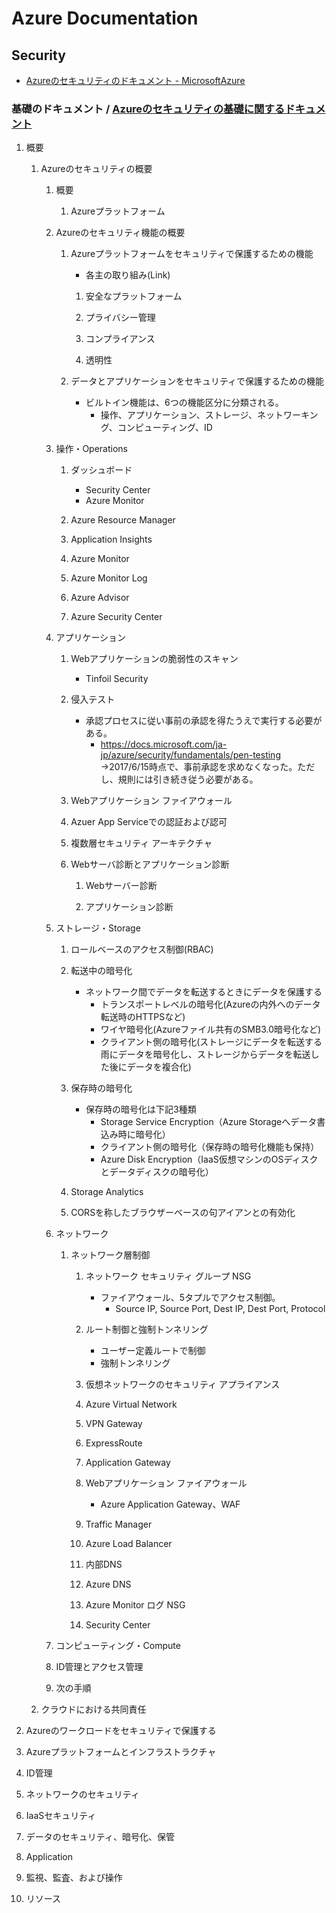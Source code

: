 * Azure Documentation
** Security
- [[https://docs.microsoft.com/ja-jp/azure/security/][Azureのセキュリティのドキュメント - MicrosoftAzure]]
*** 基礎のドキュメント / [[https://docs.microsoft.com/ja-jp/azure/security/fundamentals/][Azureのセキュリティの基礎に関するドキュメント]]
**** 概要
***** Azureのセキュリティの概要
****** 概要
******* Azureプラットフォーム
****** Azureのセキュリティ機能の概要
******* Azureプラットフォームをセキュリティで保護するための機能
- 各主の取り組み(Link)
******** 安全なプラットフォーム
******** プライバシー管理
******** コンプライアンス
******** 透明性
******* データとアプリケーションをセキュリティで保護するための機能
- ビルトイン機能は、6つの機能区分に分類される。
  - 操作、アプリケーション、ストレージ、ネットワーキング、コンピューティング、ID
****** 操作・Operations
******* ダッシュボード
- Security Center
- Azure Monitor
******* Azure Resource Manager
******* Application Insights
******* Azure Monitor
******* Azure Monitor Log
******* Azure Advisor
******* Azure Security Center
****** アプリケーション
******* Webアプリケーションの脆弱性のスキャン
- Tinfoil Security
******* 侵入テスト
- 承認プロセスに従い事前の承認を得たうえで実行する必要がある。
  - https://docs.microsoft.com/ja-jp/azure/security/fundamentals/pen-testing
    →2017/6/15時点で、事前承認を求めなくなった。ただし、規則には引き続き従う必要がある。
******* Webアプリケーション ファイアウォール
******* Azuer App Serviceでの認証および認可
******* 複数層セキュリティ アーキテクチャ
******* Webサーバ診断とアプリケーション診断
******** Webサーバー診断
******** アプリケーション診断
****** ストレージ・Storage
******* ロールベースのアクセス制御(RBAC)
******* 転送中の暗号化
- ネットワーク間でデータを転送するときにデータを保護する
  - トランスポートレベルの暗号化(Azureの内外へのデータ転送時のHTTPSなど)
  - ワイヤ暗号化(Azureファイル共有のSMB3.0暗号化など)
  - クライアント側の暗号化(ストレージにデータを転送する雨にデータを暗号化し、ストレージからデータを転送した後にデータを複合化)
******* 保存時の暗号化
- 保存時の暗号化は下記3種類
  - Storage Service Encryption（Azure Storageへデータ書込み時に暗号化）
  - クライアント側の暗号化（保存時の暗号化機能も保持）
  - Azure Disk Encryption（IaaS仮想マシンのOSディスクとデータディスクの暗号化）

******* Storage Analytics

******* CORSを称したブラウザーベースの句アイアンとの有効化

****** ネットワーク
******* ネットワーク層制御
******** ネットワーク セキュリティ グループ NSG
- ファイアウォール、5タプルでアクセス制御。
  - Source IP, Source Port, Dest IP, Dest Port, Protocol
******** ルート制御と強制トンネリング
- ユーザー定義ルートで制御
- 強制トンネリング
******** 仮想ネットワークのセキュリティ アプライアンス
******** Azure Virtual Network
******** VPN Gateway
******** ExpressRoute
******** Application Gateway
******** Webアプリケーション ファイアウォール
- Azure Application Gateway、WAF
******** Traffic Manager
******** Azure Load Balancer
******** 内部DNS
******** Azure DNS
******** Azure Monitor ログ NSG
******** Security Center
****** コンピューティング・Compute
****** ID管理とアクセス管理
****** 次の手順
***** クラウドにおける共同責任
**** Azureのワークロードをセキュリティで保護する
**** Azureプラットフォームとインフラストラクチャ
**** ID管理
**** ネットワークのセキュリティ
**** IaaSセキュリティ
**** データのセキュリティ、暗号化、保管
**** Application
**** 監視、監査、および操作
**** リソース

